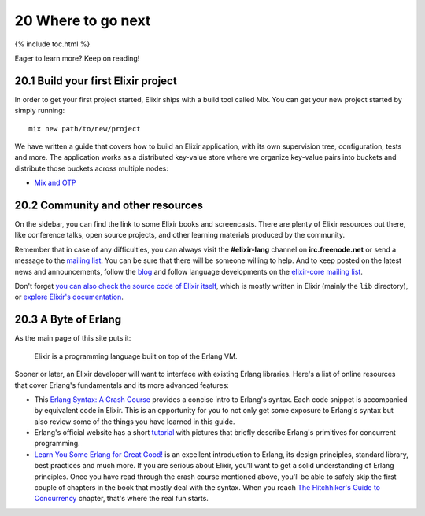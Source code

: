 20 Where to go next
==========================================================

{% include toc.html %}

Eager to learn more? Keep on reading!

20.1 Build your first Elixir project
------------------------------------

In order to get your first project started, Elixir ships with a build
tool called Mix. You can get your new project started by simply running:

::

    mix new path/to/new/project

We have written a guide that covers how to build an Elixir application,
with its own supervision tree, configuration, tests and more. The
application works as a distributed key-value store where we organize
key-value pairs into buckets and distribute those buckets across
multiple nodes:

-  `Mix and OTP </getting_started/mix_otp/1.html>`__

20.2 Community and other resources
----------------------------------

On the sidebar, you can find the link to some Elixir books and
screencasts. There are plenty of Elixir resources out there, like
conference talks, open source projects, and other learning materials
produced by the community.

Remember that in case of any difficulties, you can always visit the
**#elixir-lang** channel on **irc.freenode.net** or send a message to
the `mailing list <http://groups.google.com/group/elixir-lang-talk>`__.
You can be sure that there will be someone willing to help. And to keep
posted on the latest news and announcements, follow the
`blog </blog/>`__ and follow language developments on the `elixir-core
mailing list <http://groups.google.com/group/elixir-lang-core>`__.

Don't forget `you can also check the source code of Elixir
itself <https://github.com/elixir-lang/elixir>`__, which is mostly
written in Elixir (mainly the ``lib`` directory), or `explore Elixir's
documentation </docs.html>`__.

20.3 A Byte of Erlang
---------------------

As the main page of this site puts it:

    Elixir is a programming language built on top of the Erlang VM.

Sooner or later, an Elixir developer will want to interface with
existing Erlang libraries. Here's a list of online resources that cover
Erlang's fundamentals and its more advanced features:

-  This `Erlang Syntax: A Crash Course </crash-course.html>`__ provides
   a concise intro to Erlang's syntax. Each code snippet is accompanied
   by equivalent code in Elixir. This is an opportunity for you to not
   only get some exposure to Erlang's syntax but also review some of the
   things you have learned in this guide.

-  Erlang's official website has a short
   `tutorial <http://www.erlang.org/course/concurrent_programming.html>`__
   with pictures that briefly describe Erlang's primitives for
   concurrent programming.

-  `Learn You Some Erlang for Great
   Good! <http://learnyousomeerlang.com/>`__ is an excellent
   introduction to Erlang, its design principles, standard library, best
   practices and much more. If you are serious about Elixir, you'll want
   to get a solid understanding of Erlang principles. Once you have read
   through the crash course mentioned above, you'll be able to safely
   skip the first couple of chapters in the book that mostly deal with
   the syntax. When you reach `The Hitchhiker's Guide to
   Concurrency <http://learnyousomeerlang.com/the-hitchhikers-guide-to-concurrency>`__
   chapter, that's where the real fun starts.


